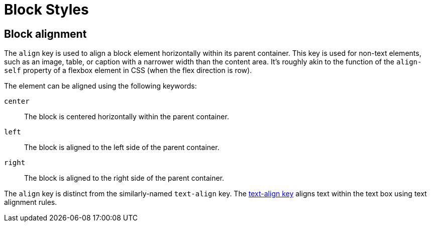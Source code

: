 = Block Styles

[#align]
== Block alignment

The `align` key is used to align a block element horizontally within its parent container.
This key is used for non-text elements, such as an image, table, or caption with a narrower width than the content area.
It's roughly akin to the function of the `align-self` property of a flexbox element in CSS (when the flex direction is row).

The element can be aligned using the following keywords:

`center`:: The block is centered horizontally within the parent container.
`left`:: The block is aligned to the left side of the parent container.
`right`:: The block is aligned to the right side of the parent container.

The `align` key is distinct from the similarly-named `text-align` key.
The xref:text.adoc#text-align[text-align key] aligns text within the text box using text alignment rules.
